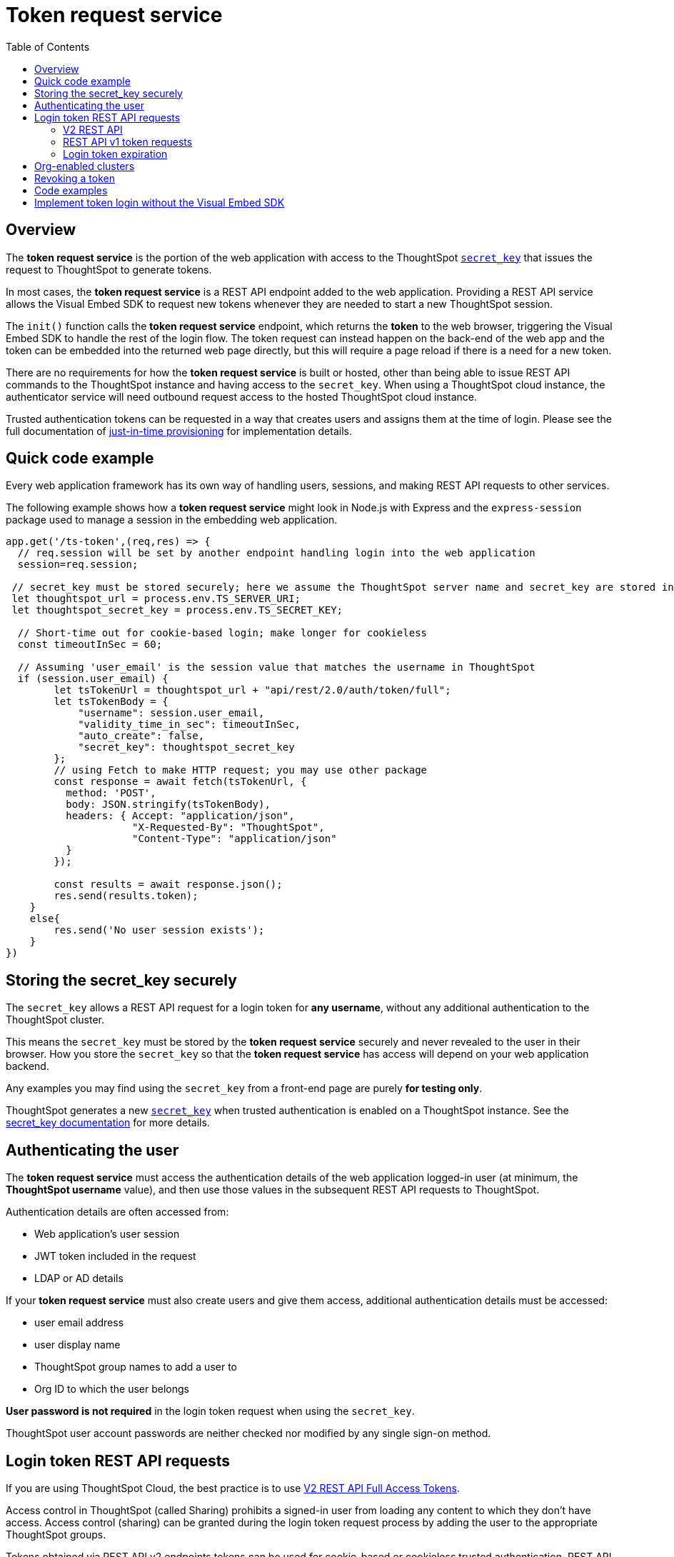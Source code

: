 = Token request service
:toc: true
:toclevels: 2

:page-title: trusted authentication
:page-pageid: trusted-auth-token-request-service
:page-description: You can configure support for token-based authentication service on ThoughtSpot.

== Overview
The *token request service* is the portion of the web application with access to the ThoughtSpot `xref:trusted-auth-secret-key.adoc[secret_key]` that issues the request to ThoughtSpot to generate tokens.

In most cases, the *token request service* is a REST API endpoint added to the web application. Providing a REST API service allows the Visual Embed SDK to request new tokens whenever they are needed to start a new ThoughtSpot session.

The `init()` function calls the *token request service* endpoint, which returns the *token* to the web browser, triggering the Visual Embed SDK to handle the rest of the login flow. The token request can instead happen on the back-end of the web app and the token can be embedded into the returned web page directly, but this will require a page reload if there is a need for a new token.

There are no requirements for how the *token request service* is built or hosted, other than being able to issue REST API commands to the ThoughtSpot instance and having access to the `secret_key`.  When using a ThoughtSpot cloud instance, the authenticator service will need outbound request access to the hosted ThoughtSpot cloud instance.

Trusted authentication tokens can be requested in a way that creates users and assigns them at the time of login. Please see the full documentation of xref:just-in-time-provisioning.adoc[just-in-time provisioning] for implementation details.

== Quick code example
Every web application framework has its own way of handling users, sessions, and making REST API requests to other services.

The following example shows how a *token request service* might look in Node.js with Express and the `express-session` package used to manage a session in the embedding web application.

[source,javascript]
----
app.get('/ts-token',(req,res) => {
  // req.session will be set by another endpoint handling login into the web application
  session=req.session;
  
 // secret_key must be stored securely; here we assume the ThoughtSpot server name and secret_key are stored in env file
 let thoughtspot_url = process.env.TS_SERVER_URI;
 let thoughtspot_secret_key = process.env.TS_SECRET_KEY;

  // Short-time out for cookie-based login; make longer for cookieless
  const timeoutInSec = 60; 

  // Assuming 'user_email' is the session value that matches the username in ThoughtSpot
  if (session.user_email) {
        let tsTokenUrl = thoughtspot_url + "api/rest/2.0/auth/token/full";
        let tsTokenBody = {
            "username": session.user_email,
            "validity_time_in_sec": timeoutInSec,
            "auto_create": false,
            "secret_key": thoughtspot_secret_key
        };
        // using Fetch to make HTTP request; you may use other package
        const response = await fetch(tsTokenUrl, {
          method: 'POST',
          body: JSON.stringify(tsTokenBody),
          headers: { Accept: "application/json",
                     "X-Requested-By": "ThoughtSpot",
                     "Content-Type": "application/json"
          }
        });

        const results = await response.json();
        res.send(results.token);
    }
    else{
        res.send('No user session exists');
    }
})
----

== Storing the secret_key securely
The `secret_key` allows a REST API request for a login token for *any username*, without any additional authentication to the ThoughtSpot cluster.

This means the `secret_key` must be stored by the *token request service* securely and never revealed to the user in their browser. How you store the `secret_key` so that the *token request service* has access will depend on your web application backend.

Any examples you may find using the `secret_key` from a front-end page are purely *for testing only*.

ThoughtSpot generates a new `xref:trusted-auth-secret-key.adoc[secret_key]` when trusted authentication is enabled on a ThoughtSpot instance. See the xref:trusted-auth-secret-key.adoc[secret_key documentation] for more details.

== Authenticating the user
The *token request service* must access the authentication details of the web application logged-in user (at minimum, the *ThoughtSpot username* value), and then use those values in the subsequent REST API requests to ThoughtSpot.

Authentication details are often accessed from:

* Web application's user session
* JWT token included in the request
* LDAP or AD details

If your *token request service* must also create users and give them access, additional authentication details must be accessed:

* user email address +
* user display name +
* ThoughtSpot group names to add a user to +
* Org ID to which the user belongs +

*User password is not required* in the login token request when using the `secret_key`. 

ThoughtSpot user account passwords are neither checked nor modified by any single sign-on method.

== Login token REST API requests
If you are using ThoughtSpot Cloud, the best practice is to use xref:authentication.adoc#trusted-auth-v2[V2 REST API Full Access Tokens].

Access control in ThoughtSpot (called Sharing) prohibits a signed-in user from loading any content to which they don't have access. Access control (sharing) can be granted during the login token request process by adding the user to the appropriate ThoughtSpot groups.

Tokens obtained via REST API v2 endpoints tokens can be used for cookie-based or cookieless trusted authentication. REST API v1 login tokens only work for cookie-based trusted authentication.

The `/session/token/login` REST API v1 endpoint used by the Visual Embed SDK can accept the token obtained via REST API v1 or v2 endpoint to establish a ThoughtSpot session.

If you are on an older software release, please use the features that are available in your deployed release.

=== V2 REST API
The REST API v2 has separate endpoints for requesting full access or object access tokens. The vast majority of implementations use a full access token obtained via `xref:authentication.adoc#trusted-auth-v2[/api/rest/2.0/auth/token/full]` API endpoint.

The quick code example above shows how the REST API v2 full access token request would be implemented within a *token request service*.

=== REST API v1 token requests

The REST API v1 tokens are requested from the xref:session-api.adoc#session-authToken[/tspublic/v1/session/login/token] endpoint.

When a token has been requested in `FULL` mode, it will create a full ThoughtSpot session in the browser and application. The token for `FULL` access mode persists through several sessions and stays valid until another token is generated.

You can request a limited token using the `access_level=REPORT_BOOK_VIEW` option in REST API v1 but this is rarely used and not recommended.

=== Login token expiration

Login tokens obtained from the V1 and V2 REST APIs have different expiration rules.

==== V2 token
The V2 REST API token is a standard OAuth 2.0 token that encodes several properties within the token, most notably the username and the expiration time.

The validity time of the token is never extended by any activity, so a new token must be requested after the initial token passes its expiration time. The Visual Embed SDK can be configured to xref:trusted-auth-sdk.adoc#session-length[handle this automatically].

The V2 token REST API endpoint has a request argument called `validity_time_in_sec` that defaults to 300 seconds (5 minutes). 

For cookie-based trusted authentication, you may want to shorten the `validity_time_in_sec` to less than one minute, since the token is only used once and then there is a long-lived cookie-based session. The ThoughtSpot session end time will extend naturally as the user interacts with ThoughtSpot.

For cookieless trusted authentication, you will want to request the token with a longer validity, possibly 20 or 30 minutes, or more.

==== V1 token
The V1 REST API login token is a proprietary token format that cannot be decoded or used for any purpose other than to create a ThoughtSpot session.

V1 tokens stay valid for a length of time based on the following rules:

* A token stays valid indefinitely until another token for any user is generated.
* When a new token is generated using the same `secret_key`, the previous token will expire after five minutes.
* When a new `secret_key` is generated for the ThoughtSpot server, and the first new login token is obtained using the new `secret_key`, all tokens generated using the previous `secret_key` become invalid.
* If users make multiple attempts to log in to ThoughtSpot using an invalid or expired token, they may get locked out of their accounts.

To set a consistent five-minute expiration time, you can generate a second token to start the expiration clock for the previous login token that is sent to the user's browser.

== Org-enabled clusters
On multi-tenant clusters with xref:orgs.adoc[Orgs] enabled, tokens are scoped to one given Org at a time. The *token request service* will also need to be aware of the `org_id` of the matching ThoughtSpot org for a given user at token request time.

== Revoking a token
There is a xref:authentication.adoc#revoke-a-token[REST API for revoking a V2 Token], which could be incorporated into an additional endpoint of the *token request service* if you have concerns about the longer-lived tokens existing beyond the web application's session lifespan.

For example, the sign-out process of the web application could call the *token request service* to revoke the previously requested token.

== Code examples
The following two examples are for *testing purposes only*. They establish *token request services* using all REST API calls correctly, but allow an arbitrary request for a token for any user from the browser.

Feel free to use these examples to start your implementations, but please remove the ability to request any token for any user when building your production version.

* A simple Python Flask implementation of an Authenticator Service is available in the link:https://github.com/thoughtspot/ts_everywhere_resources/tree/master/examples/token_auth[ts_everywhere_resources GitHub repository, window=_blank].  +

* A fully functioning Node.js example using Axios and Express: link:https://github.com/thoughtspot/node-token-auth-server-example[https://github.com/thoughtspot/node-token-auth-server-example, window=_blank]

== Implement token login without the Visual Embed SDK
The Visual Embed SDK handles the final REST API request to create the session, but it is possible to perform the login using xref:session-api.adoc#session-loginToken[/session/login/token] or the xref:rest-api-v2-reference.adoc#_authentication[ REST API v2.0 token access endpoints]. For more information, see xref:api-auth-session.adoc#_authenticate_and_log_in_with_a_token_trusted_authentication[REST API v1 authentication] and xref:authentication.adoc#trusted-auth-v2[REST API v2.0 authentication].

[NOTE]
====
The REST API v1 `session/login/token` and v2.0 token access endpoints are not used for establishing a REST API session for backend processes or administration scripts. Use the xref:session-api.adoc#session-login[/session/login] endpoint with `username` and `password` to create a REST API session.

////
* The REST API v2.0 allows using bearer or trusted authentication tokens. The authentication tokens obtained from REST API separate from the REST API v1 login token.
////
====

////
REST API clients can make a `GET` or `POST` API call to the xref:session-api.adoc#session-loginToken[tspublic/v1/session/login/token] API endpoint to log in a user. Note that the `GET` call to the `tspublic/v1/session/login/token` endpoint must include a fully-encoded URL with the authentication token and resource endpoint in the request URL.

----
https://{ThoughtSpot-Host}/callosum/v1/tspublic/v1/session/login/token?username=tsUser&auth_token=JHNoaXJvMSRTSEEtMjU2JDUwMDAwMCRPMFA2S0ZlNm51Qlo4NFBlZUppdzZ3PT0kMnJKaSswSHN6Yy96ZGxqdXUwd1dXZkovNVlHUW40d3FLMVdBT3hYVVgxaz0&redirect_url=https://<redirect-domain>/?authtoken=<auth_token>&embedApp=true&primaryNavHidden=true#/embed/viz/<Liveboard_id>/<visualization_id>
----

ThoughtSpot recommends sending the authentication attributes in a `POST` request body instead of a `GET` call.

----
curl -X POST \
--header 'Content-Type: application/x-www-form-urlencoded' \
--header 'Accept: application/json' \
-d 'username=tsuser&auth_token=JHNoaXJvMSRTSEEtMjU2JDUwMDAwMCRtL3dWcVo2ZTdWTzYvemdXN1ZoaTh3PT0kdmlyNnQ4NHlwYXlqNFV4VzBpRlNYbmQ1bzk5T1RFK2NVZy9ZRUhvUEkvST0&redirect_url=https://<ThoughtSpot-Host>/?embedV2=true#/pinboard/7a9a6715-e154-431b-baaf-7b58246c13dd%2F' \
'https://<ThoughtSpot-Host>/callosum/v1/tspublic/v1/session/login/token'
----

The API request must include the following attributes:

* `username` +
_String_. The `username` of the user requesting access to the embedded ThoughtSpot content.

* `auth_token` +
_String_. The authentication token obtained for the user.

* `redirect_url` +
_String_. The URL to which the user is redirected after successful authentication.

+
----
https://<redirect-domain>/?embedV2=true#/pinboard/7a9a6715-e154-431b-baaf-7b58246c13dd%2F
----
////

